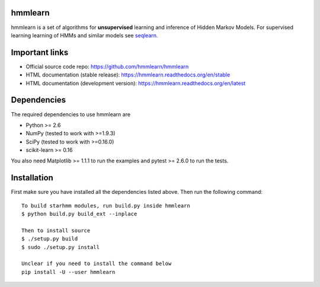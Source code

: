 hmmlearn |travis| |appveyor|
========

.. |travis| image:: https://api.travis-ci.org/hmmlearn/hmmlearn.svg?branch=master
   :target: https://travis-ci.org/hmmlearn/hmmlearn

.. |appveyor| image:: https://ci.appveyor.com/api/projects/status/3c70msixtdvvae20/branch/master?svg=true
   :target: https://ci.appveyor.com/project/superbobry/hmmlearn/branch/master

hmmlearn is a set of algorithms for **unsupervised** learning and inference of
Hidden Markov Models. For supervised learning learning of HMMs and similar models
see `seqlearn <https://github.com/larsmans/seqlearn>`_.

Important links
===============

* Official source code repo: https://github.com/hmmlearn/hmmlearn
* HTML documentation (stable release): https://hmmlearn.readthedocs.org/en/stable
* HTML documentation (development version): https://hmmlearn.readthedocs.org/en/latest

Dependencies
============

The required dependencies to use hmmlearn are

* Python >= 2.6
* NumPy (tested to work with >=1.9.3)
* SciPy (tested to work with >=0.16.0)
* scikit-learn >= 0.16

You also need Matplotlib >= 1.1.1 to run the examples and pytest >= 2.6.0 to run
the tests.

Installation
============

First make sure you have installed all the dependencies listed above. Then run
the following command::

    To build starhmm modules, run build.py inside hmmlearn
    $ python build.py build_ext --inplace
    
    Then to install source
    $ ./setup.py build
    $ sudo ./setup.py install

    Unclear if you need to install the command below
    pip install -U --user hmmlearn
    

..
   Development
   ===========

   Detailed instructions on how to contribute are available in
   ``CONTRIBUTING.rst``.
